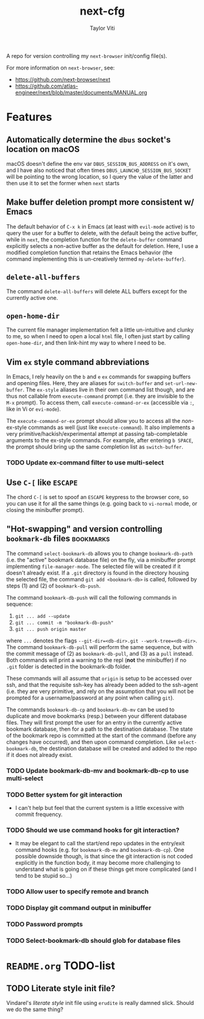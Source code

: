 #+TITLE: next-cfg
#+AUTHOR: Taylor Viti
#+FILETAGS: :next_browser:
  A repo for version controlling my =next-browser= init/config file(s).

  For more information on =next-browser=, see:

  - https://github.com/next-browser/next
  - https://github.com/atlas-engineer/next/blob/master/documents/MANUAL.org
* Features
** Automatically determine the =dbus= socket's location on macOS
   macOS doesn't define the env var =DBUS_SESSION_BUS_ADDRESS= on it's own, and
   I have also noticed that often times =DBUS_LAUNCHD_SESSION_BUS_SOCKET= will
   be pointing to the wrong location, so I query the value of the latter and
   then use it to set the former when =next= starts
** Make buffer deletion prompt more consistent w/ Emacs
   The default behavior of ~C-x k~ in Emacs (at least with =evil-mode= active)
   is to query the user for a buffer to delete, with the default being the
   active buffer, while in =next=, the completion function for the
   =delete-buffer= command explicitly selects a non-active buffer as the default
   for deletion. Here, I use a modified completion function that retains the
   Emacs behavior (the command implementing this is un-creatively termed
   =my-delete-buffer=).
** ~delete-all-buffers~
   The command ~delete-all-buffers~ will delete ALL buffers except for the
   currently active one.
** ~open-home-dir~
   The current file manager implementation felt a little un-intuitive and clunky
   to me, so when I need to open a local =html= file, I often just start by
   calling ~open-home-dir~, and then link-hint my way to where I need to be.
** Vim =ex= style command abbreviations
   In Emacs, I rely heavily on the ~b~ and ~e~ =ex= commands for swapping
   buffers and opening files. Here, they are aliases for ~switch-buffer~ and
   ~set-url-new-buffer~. The =ex-style= aliases live in their own command list
   though, and are thus not callable from ~execute-command~ prompt (i.e. they
   are invisible to the =M-x= prompt). To access them, call
   ~execute-command-or-ex~ (accessible via =:=, like in Vi or =evi-mode=).

   The ~execute-command-or-ex~ prompt should allow you to access all the
   /non/-ex-style commands as well (just like ~execute-command~). It also
   implements a very primitive/hackish/experimental attempt at passing
   tab-completable arguments to the ex-style commands. For example, after
   entering =b SPACE=, the prompt should bring up the same completion list as
   ~switch-buffer~.
*** TODO Update ex-command filter to use multi-select
** Use ~C-[~ like ~ESCAPE~
   The chord ~C-[~ is set to spoof an ~ESCAPE~ keypress to the browser core, so
   you can use it for all the same things (e.g. going back to ~vi-normal~ mode,
   or closing the minibuffer prompt).
** "Hot-swapping" and version controlling ~bookmark-db~ files     :bookmarks:
   The command ~select-bookmark-db~ allows you to change ~bookmark-db-path~
   (i.e. the "active" bookmark database file) on the fly, via a minibuffer
   prompt implementing ~file-manager-mode~. The selected file will be created if
   it doesn't already exist. If a =.git= directory is found in the directory
   housing the selected file, the command ~git add <bookmark-db>~ is called,
   followed by steps (1) and (2) of ~bookmark-db-push~.

   The command ~bookmark-db-push~ will call the following commands in sequence:
    
   1. ~git ... add --update~
   2. ~git ... commit -m "bookmark-db-push"~
   3. ~git ... push origin master~
   
   where ~...~ denotes the flags ~--git-dir=<db-dir>.git --work-tree=<db-dir>~.
   The command ~bookmark-db-pull~ will perform the same sequence, but with the
   commit message of (2) as =bookmark-db-pull=, and (3) as a ~pull~ instead.
   Both commands will print a warning to the repl (*not* the minibuffer) if no
   =.git= folder is detected in the bookmark-db folder.

   These commands will all assume that =origin= is setup to be accessed over
   ssh, and that the requisite ssh-key has already been added to the ssh-agent
   (i.e. they are very primitive, and rely on the assumption that you will not
   be prompted for a username/password at any point when calling =git=).

   The commands ~bookmark-db-cp~ and ~bookmark-db-mv~ can be used to duplicate
   and move bookmarks (resp.) between your different database files. They will
   first prompt the user for an entry in the currently active bookmark
   database, then for a path to the destination database. The state of the
   bookmark repo is committed at the start of the command (before any changes
   have occurred), and then upon command completion. Like ~select-bookmark-db~,
   the destination database will be created and added to the repo if it does
   not already exist.
*** TODO Update bookmark-db-mv and bookmark-db-cp to use multi-select
*** TODO Better system for git interaction 
    - I can't help but feel that the current system is a little excessive with
      commit frequency.
*** TODO Should we use command hooks for git interaction?
    - It may be elegant to call the start/end repo updates in the entry/exit
      command hooks (e.g. for ~bookmark-db-mv~ and ~bookmark-db-cp~). One
      possible downside though, is that since the git interaction is not coded
      explicitly in the function body, it may become more challenging to
      understand what is going on if these things get more complicated (and I
      tend to be stupid so...)
*** TODO Allow user to specify remote and branch
*** TODO Display git command output in minibuffer
*** TODO Password prompts
*** TODO Select-bookmark-db should glob for database files
* =README.org= TODO-list
** TODO Literate style init file?
   Vindarel's /literate style/ init file using =erudite= is really damned
   slick. Should we do the same thing?
